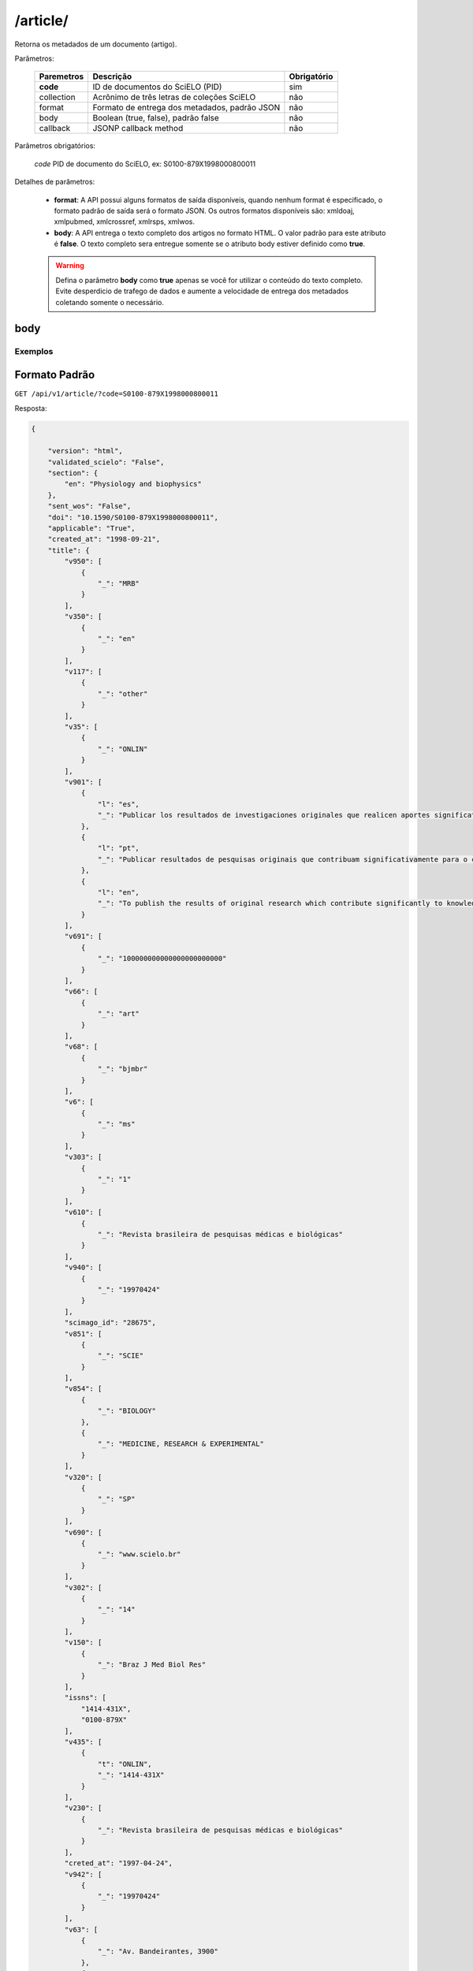 =========
/article/
=========

Retorna os metadados de um documento (artigo).

Parâmetros:

    +------------+-----------------------------------------------------+-------------+
    | Paremetros | Descrição                                           | Obrigatório |
    +============+=====================================================+=============+
    | **code**   | ID de documentos do SciELO (PID)                    | sim         |
    +------------+-----------------------------------------------------+-------------+
    | collection | Acrônimo de três letras de coleções SciELO          | não         |
    +------------+-----------------------------------------------------+-------------+
    | format     | Formato de entrega dos metadados, padrão JSON       | não         |
    +------------+-----------------------------------------------------+-------------+
    | body       | Boolean (true, false), padrão false                 | não         |
    +------------+-----------------------------------------------------+-------------+
    | callback   | JSONP callback method                               | não         |
    +------------+-----------------------------------------------------+-------------+

Parâmetros obrigatórios:

    *code* PID de documento do SciELO, ex: S0100-879X1998000800011

Detalhes de parâmetros:

    * **format**: A API possui alguns formatos de saída disponíveis, quando nenhum format é especificado, o formato padrão de saída será o formato JSON. Os outros formatos disponíveis são: xmldoaj, xmlpubmed, xmlcrossref, xmlrsps, xmlwos.

    * **body**: A API entrega o texto completo dos artigos no formato HTML. O valor padrão para este atributo é **false**. O texto completo sera entregue somente se o atributo body estiver definido como **true**.

    .. WARNING::

        Defina o parâmetro **body** como **true** apenas se você for utilizar o conteúdo do texto completo. Evite desperdicio de trafego de dados e aumente a velocidade de entrega dos metadados coletando somente o necessário.


body
====

--------
Exemplos
--------

Formato Padrão
==============

``GET /api/v1/article/?code=S0100-879X1998000800011``

Resposta:

.. code-block:: json

    {

        "version": "html",
        "validated_scielo": "False",
        "section": {
            "en": "Physiology and biophysics"
        },
        "sent_wos": "False",
        "doi": "10.1590/S0100-879X1998000800011",
        "applicable": "True",
        "created_at": "1998-09-21",
        "title": {
            "v950": [
                {
                    "_": "MRB"
                }
            ],
            "v350": [
                {
                    "_": "en"
                }
            ],
            "v117": [
                {
                    "_": "other"
                }
            ],
            "v35": [
                {
                    "_": "ONLIN"
                }
            ],
            "v901": [
                {
                    "l": "es",
                    "_": "Publicar los resultados de investigaciones originales que realicen aportes significativos en el área de las ciencias médicas y biológicas"
                },
                {
                    "l": "pt",
                    "_": "Publicar resultados de pesquisas originais que contribuam significativamente para o conhecimento no campo das ciências médicas e biológicas"
                },
                {
                    "l": "en",
                    "_": "To publish the results of original research which contribute significantly to knowledge in medical and biological sciences"
                }
            ],
            "v691": [
                {
                    "_": "100000000000000000000000"
                }
            ],
            "v66": [
                {
                    "_": "art"
                }
            ],
            "v68": [
                {
                    "_": "bjmbr"
                }
            ],
            "v6": [
                {
                    "_": "ms"
                }
            ],
            "v303": [
                {
                    "_": "1"
                }
            ],
            "v610": [
                {
                    "_": "Revista brasileira de pesquisas médicas e biológicas"
                }
            ],
            "v940": [
                {
                    "_": "19970424"
                }
            ],
            "scimago_id": "28675",
            "v851": [
                {
                    "_": "SCIE"
                }
            ],
            "v854": [
                {
                    "_": "BIOLOGY"
                },
                {
                    "_": "MEDICINE, RESEARCH & EXPERIMENTAL"
                }
            ],
            "v320": [
                {
                    "_": "SP"
                }
            ],
            "v690": [
                {
                    "_": "www.scielo.br"
                }
            ],
            "v302": [
                {
                    "_": "14"
                }
            ],
            "v150": [
                {
                    "_": "Braz J Med Biol Res"
                }
            ],
            "issns": [
                "1414-431X",
                "0100-879X"
            ],
            "v435": [
                {
                    "t": "ONLIN",
                    "_": "1414-431X"
                }
            ],
            "v230": [
                {
                    "_": "Revista brasileira de pesquisas médicas e biológicas"
                }
            ],
            "creted_at": "1997-04-24",
            "v942": [
                {
                    "_": "19970424"
                }
            ],
            "v63": [
                {
                    "_": "Av. Bandeirantes, 3900"
                },
                {
                    "_": "14049-900 Ribeirão Preto SP Brazil"
                },
                {
                    "_": "Tel. / Fax: +55 16 3315-9120"
                }
            ],
            "v541": [
                {
                    "_": "BY"
                }
            ],
            "v992": [
                {
                    "_": "scl"
                }
            ],
            "collection": "scl",
            "code": "0100-879X",
            "v880": [
                {
                    "_": "0100-879X"
                }
            ],
            "v450": [
                {
                    "_": "Current contents. Life sciences"
                },
                {
                    "_": "SciSearch"
                },
                {
                    "_": "Science citation index : an international interdisciplinary index to the literature"
                },
                {
                    "_": "Research Alert"
                },
                {
                    "_": "Index medicus (Washington. 1879)"
                },
                {
                    "_": "Chemical Abstracts Service"
                },
                {
                    "_": "Biological Abstracts"
                },
                {
                    "_": "Biosciences Information Service"
                },
                {
                    "_": "Excerpta Medica"
                },
                {
                    "_": "Index Medicus Latino-Americano"
                },
                {
                    "_": "ISI"
                },
                {
                    "_": "LILACS"
                },
                {
                    "_": "PubMed"
                }
            ],
            "v421": [
                {
                    "_": "Braz J Med Biol Res"
                }
            ],
            "v692": [
                {
                    "_": "http://mc04.manuscriptcentral.com/bjmbr-scielo"
                }
            ],
            "v62": [
                {
                    "_": "Brazilian Journal of Medical and Biological Research"
                }
            ],
            "v951": [
                {
                    "_": "MRB"
                }
            ],
            "v340": [
                {
                    "_": "B"
                }
            ],
            "v85": [
                {
                    "_": "nd"
                }
            ],
            "v301": [
                {
                    "_": "1981"
                }
            ],
            "v30": [
                {
                    "_": "fbpe-3318"
                }
            ],
            "v51": [
                {
                    "a": "19970424",
                    "b": "C",
                    "_": ""
                }
            ],
            "v930": [
                {
                    "_": "BJMBR"
                }
            ],
            "v310": [
                {
                    "_": "BR"
                }
            ],
            "v67": [
                {
                    "_": "na"
                }
            ],
            "v380": [
                {
                    "_": "M"
                }
            ],
            "v50": [
                {
                    "_": "C"
                }
            ],
            "v360": [
                {
                    "_": "en"
                }
            ],
            "v480": [
                {
                    "_": "Associação Brasileira de Divulgação Científica"
                }
            ],
            "updated_date": "2016-06-14",
            "v20": [
                {
                    "_": "016281-7"
                }
            ],
            "v440": [
                {
                    "_": "MEDICINA"
                },
                {
                    "_": "BIOLOGIA GERAL"
                }
            ],
            "v151": [
                {
                    "_": "Braz. j. med. biol. res"
                }
            ],
            "v5": [
                {
                    "_": "S"
                }
            ],
            "v100": [
                {
                    "_": "Brazilian Journal of Medical and Biological Research"
                }
            ],
            "v69": [
                {
                    "_": "http://www.bjournal.com.br"
                }
            ],
            "v65": [
                {
                    "_": "<p align=\"center\"><img src=\"http:/fbpe/img/revistas/bjmbr/barrinha.jpg\" width=\"599\" height=\"10\">"
                }
            ],
            "v420": [
                {
                    "_": "BOF"
                }
            ],
            "v490": [
                {
                    "_": "Ribeirão Preto"
                }
            ],
            "v699": [
                {
                    "_": "continuous"
                }
            ],
            "v10": [
                {
                    "_": "bjmbr"
                }
            ],
            "v330": [
                {
                    "_": "CT"
                }
            ],
            "v900": [
                {
                    "_": "ISSN impresso: 0100-879X"
                }
            ],
            "v430": [
                {
                    "_": "QH W20.5"
                }
            ],
            "updated_at": "2017-05-20",
            "v64": [
                {
                    "_": "bjournal@terra.com.br"
                }
            ],
            "v935": [
                {
                    "_": "1414-431X"
                }
            ],
            "v441": [
                {
                    "_": "Biological Sciences"
                },
                {
                    "_": "Health Sciences"
                }
            ],
            "v943": [
                {
                    "_": "20170516"
                }
            ],
            "processing_date": "2017-05-16",
            "v400": [
                {
                    "_": "0100-879X"
                }
            ],
            "v941": [
                {
                    "_": "20170516"
                }
            ]
        },
        "citations": [
            {
                "v30": [
                    {
                        "_": "Journal of Nutrition"
                    }
                ],
                "v706": [
                    {
                        "_": "c"
                    }
                ],
                "v35": [
                    {
                        "_": "0022-3166"
                    }
                ],
                "v882": [
                    {
                        "n": "8",
                        "v": "31",
                        "_": ""
                    }
                ],
                "v12": [
                    {
                        "l": "en",
                        "_": "The evaluation of the scientific evidence for a relationship between calcium and hypertension"
                    }
                ],
                "v801": [
                    {
                        "_": "Journal of Nutrition"
                    }
                ],
                "v705": [
                    {
                        "_": "S"
                    }
                ],
                "v701": [
                    {
                        "_": "1"
                    }
                ],
                "v118": [
                    {
                        "_": "1"
                    }
                ],
                "v700": [
                    {
                        "_": "46"
                    }
                ],
                "v65": [
                    {
                        "_": "19950000"
                    }
                ],
                "v10": [
                    {
                        "n": "P",
                        "s": "Hamet",
                        "r": "ND",
                        "_": ""
                    }
                ],
                "v702": [
                    {
                        "_": "C:\\SciELO\\Serial\\BJMBR\\v31n8\\Markup\\2845c.htm"
                    }
                ],
                "v992": [
                    {
                        "_": "scl"
                    }
                ],
                "v880": [
                    {
                        "_": "S0100-879X199800080001100001"
                    }
                ],
                "v865": [
                    {
                        "_": "19980800"
                    }
                ],
                "v64": [
                    {
                        "_": "1995"
                    }
                ],
                "v936": [
                    {
                        "y": "1998",
                        "i": "0100-879X",
                        "o": "8",
                        "_": ""
                    }
                ],
                "v14": [
                    {
                        "_": "311s-400s"
                    }
                ],
                "mixed": "<p>1. Hamet P (1995). The evaluation of the scientific evidence for a relationship between calcium and hypertension. <i>Journal of Nutrition</i>, 125: 311s-400s. </P>",
                "v31": [
                    {
                        "_": "125"
                    }
                ],
                "v4": [
                    {
                        "_": "v31n8"
                    }
                ],
                "v2": [
                    {
                        "_": "S0100-879X(98)03100811"
                    }
                ]
            },
            {
                "v30": [
                    {
                        "_": "Science"
                    }
                ],
                "v706": [
                    {
                        "_": "c"
                    }
                ],
                "v35": [
                    {
                        "_": "0036-8075"
                    }
                ],
                "v882": [
                    {
                        "n": "8",
                        "v": "31",
                        "_": ""
                    }
                ],
                "v12": [
                    {
                        "l": "en",
                        "_": "Blood pressure and nutrient intake in the United States"
                    }
                ],
                "v801": [
                    {
                        "_": "Science"
                    }
                ],
                "v705": [
                    {
                        "_": "S"
                    }
                ],
                "v701": [
                    {
                        "_": "2"
                    }
                ],
                "v118": [
                    {
                        "_": "2"
                    }
                ],
                "v700": [
                    {
                        "_": "47"
                    }
                ],
                "v65": [
                    {
                        "_": "19840000"
                    }
                ],
                "v10": [
                    {
                        "n": "DA",
                        "s": "McCarron",
                        "r": "ND",
                        "_": ""
                    },
                    {
                        "n": "DC",
                        "s": "Morris",
                        "r": "ND",
                        "_": ""
                    },
                    {
                        "n": "JH",
                        "s": "Henry",
                        "r": "ND",
                        "_": ""
                    },
                    {
                        "n": "JL",
                        "s": "Santon",
                        "r": "ND",
                        "_": ""
                    }
                ],
                "v702": [
                    {
                        "_": "C:\\SciELO\\Serial\\BJMBR\\v31n8\\Markup\\2845c.htm"
                    }
                ],
                "v992": [
                    {
                        "_": "scl"
                    }
                ],
                "v880": [
                    {
                        "_": "S0100-879X199800080001100002"
                    }
                ],
                "v865": [
                    {
                        "_": "19980800"
                    }
                ],
                "v64": [
                    {
                        "_": "1984"
                    }
                ],
                "v936": [
                    {
                        "y": "1998",
                        "i": "0100-879X",
                        "o": "8",
                        "_": ""
                    }
                ],
                "v14": [
                    {
                        "_": "1392-1398"
                    }
                ],
                "mixed": "<p>2. McCarron DA, Morris DC, Henry JH & Santon JL (1984). Blood pressure and nutrient intake in the United States. <i>Science,</i> 224: 1392-1398. </P>",
                "v31": [
                    {
                        "_": "224"
                    }
                ],
                "v4": [
                    {
                        "_": "v31n8"
                    }
                ],
                "v2": [
                    {
                        "_": "S0100-879X(98)03100811"
                    }
                ]
            },
            {
                "v30": [
                    {
                        "_": "Journal of the American Medical Association"
                    }
                ],
                "v706": [
                    {
                        "_": "c"
                    }
                ],
                "v35": [
                    {
                        "_": "0098-7484"
                    }
                ],
                "v882": [
                    {
                        "n": "8",
                        "v": "31",
                        "_": ""
                    }
                ],
                "v12": [
                    {
                        "l": "en",
                        "_": "Reduction of blood pressure with calcium supplementation in young adults"
                    }
                ],
                "v801": [
                    {
                        "_": "Journal of the American Medical Association"
                    }
                ],
                "v705": [
                    {
                        "_": "S"
                    }
                ],
                "v701": [
                    {
                        "_": "3"
                    }
                ],
                "v118": [
                    {
                        "_": "3"
                    }
                ],
                "v700": [
                    {
                        "_": "48"
                    }
                ],
                "v65": [
                    {
                        "_": "19830000"
                    }
                ],
                "v10": [
                    {
                        "n": "JM",
                        "s": "Belizan",
                        "r": "ND",
                        "_": ""
                    },
                    {
                        "n": "J",
                        "s": "Vilar",
                        "r": "ND",
                        "_": ""
                    },
                    {
                        "n": "O",
                        "s": "Pineda",
                        "r": "ND",
                        "_": ""
                    },
                    {
                        "n": "AE",
                        "s": "Gonzalez",
                        "r": "ND",
                        "_": ""
                    },
                    {
                        "n": "E",
                        "s": "Sainz",
                        "r": "ND",
                        "_": ""
                    },
                    {
                        "n": "G",
                        "s": "Garrera",
                        "r": "ND",
                        "_": ""
                    },
                    {
                        "n": "R",
                        "s": "Sibrian",
                        "r": "ND",
                        "_": ""
                    }
                ],
                "v702": [
                    {
                        "_": "C:\\SciELO\\Serial\\BJMBR\\v31n8\\Markup\\2845c.htm"
                    }
                ],
                "v992": [
                    {
                        "_": "scl"
                    }
                ],
                "v880": [
                    {
                        "_": "S0100-879X199800080001100003"
                    }
                ],
                "v865": [
                    {
                        "_": "19980800"
                    }
                ],
                "v64": [
                    {
                        "_": "1983"
                    }
                ],
                "v936": [
                    {
                        "y": "1998",
                        "i": "0100-879X",
                        "o": "8",
                        "_": ""
                    }
                ],
                "v14": [
                    {
                        "_": "1161-1165"
                    }
                ],
                "mixed": "<p>3. Belizan JM, Vilar J, Pineda O, Gonzalez AE, Sainz E, Garrera G & Sibrian R (1983). Reduction of blood pressure with calcium supplementation in young adults. <i>Journal of the American Medical Association,</i> 249: 1161-1165. </P>",
                "v31": [
                    {
                        "_": "249"
                    }
                ],
                "v4": [
                    {
                        "_": "v31n8"
                    }
                ],
                "v2": [
                    {
                        "_": "S0100-879X(98)03100811"
                    }
                ]
            },
            {
                "v30": [
                    {
                        "_": "Journal of Clinical Investigation"
                    }
                ],
                "v706": [
                    {
                        "_": "c"
                    }
                ],
                "v35": [
                    {
                        "_": "0021-9738"
                    }
                ],
                "v882": [
                    {
                        "n": "8",
                        "v": "31",
                        "_": ""
                    }
                ],
                "v12": [
                    {
                        "l": "en",
                        "_": "Blood pressure development of the spontaneously hypertensive rat after concurrent manipulations of dietary calcium and sodium"
                    }
                ],
                "v801": [
                    {
                        "_": "Journal of Clinical Investigation"
                    }
                ],
                "v705": [
                    {
                        "_": "S"
                    }
                ],
                "v701": [
                    {
                        "_": "4"
                    }
                ],
                "v118": [
                    {
                        "_": "4"
                    }
                ],
                "v700": [
                    {
                        "_": "49"
                    }
                ],
                "v65": [
                    {
                        "_": "19850000"
                    }
                ],
                "v10": [
                    {
                        "n": "DA",
                        "s": "McCarron",
                        "r": "ND",
                        "_": ""
                    },
                    {
                        "n": "PA",
                        "s": "Lucas",
                        "r": "ND",
                        "_": ""
                    },
                    {
                        "n": "RJ",
                        "s": "Sheidman",
                        "r": "ND",
                        "_": ""
                    },
                    {
                        "n": "B",
                        "s": "LaCour",
                        "r": "ND",
                        "_": ""
                    },
                    {
                        "n": "D",
                        "s": "Tilman",
                        "r": "ND",
                        "_": ""
                    }
                ],
                "v702": [
                    {
                        "_": "C:\\SciELO\\Serial\\BJMBR\\v31n8\\Markup\\2845c.htm"
                    }
                ],
                "v992": [
                    {
                        "_": "scl"
                    }
                ],
                "v880": [
                    {
                        "_": "S0100-879X199800080001100004"
                    }
                ],
                "v865": [
                    {
                        "_": "19980800"
                    }
                ],
                "v64": [
                    {
                        "_": "1985"
                    }
                ],
                "v936": [
                    {
                        "y": "1998",
                        "i": "0100-879X",
                        "o": "8",
                        "_": ""
                    }
                ],
                "v14": [
                    {
                        "_": "1147-1154"
                    }
                ],
                "mixed": "<p>4. McCarron DA, Lucas PA, Sheidman RJ, LaCour B & Tilman D (1985). Blood pressure development of the spontaneously hypertensive rat after concurrent manipulations of dietary calcium and sodium. <i>Journal of Clinical Investigation,</i> 76: 1147-1154. </P>",
                "v31": [
                    {
                        "_": "76"
                    }
                ],
                "v4": [
                    {
                        "_": "v31n8"
                    }
                ],
                "v2": [
                    {
                        "_": "S0100-879X(98)03100811"
                    }
                ]
            },
            {
                "v30": [
                    {
                        "_": "American Journal of Clinical Nutrition"
                    }
                ],
                "v706": [
                    {
                        "_": "c"
                    }
                ],
                "v35": [
                    {
                        "_": "0002-9165"
                    }
                ],
                "v882": [
                    {
                        "n": "8",
                        "v": "31",
                        "_": ""
                    }
                ],
                "v12": [
                    {
                        "l": "en",
                        "_": "Effects on blood pressure of calcium supplementation of women"
                    }
                ],
                "v801": [
                    {
                        "_": "American Journal of Clinical Nutrition"
                    }
                ],
                "v705": [
                    {
                        "_": "S"
                    }
                ],
                "v701": [
                    {
                        "_": "5"
                    }
                ],
                "v118": [
                    {
                        "_": "5"
                    }
                ],
                "v700": [
                    {
                        "_": "50"
                    }
                ],
                "v65": [
                    {
                        "_": "19850000"
                    }
                ],
                "v10": [
                    {
                        "n": "NE",
                        "s": "Johnson",
                        "r": "ND",
                        "_": ""
                    },
                    {
                        "n": "EL",
                        "s": "Smith",
                        "r": "ND",
                        "_": ""
                    },
                    {
                        "n": "JL",
                        "s": "Freudenhaim",
                        "r": "ND",
                        "_": ""
                    }
                ],
                "v702": [
                    {
                        "_": "C:\\SciELO\\Serial\\BJMBR\\v31n8\\Markup\\2845c.htm"
                    }
                ],
                "v992": [
                    {
                        "_": "scl"
                    }
                ],
                "v880": [
                    {
                        "_": "S0100-879X199800080001100005"
                    }
                ],
                "v865": [
                    {
                        "_": "19980800"
                    }
                ],
                "v64": [
                    {
                        "_": "1985"
                    }
                ],
                "v936": [
                    {
                        "y": "1998",
                        "i": "0100-879X",
                        "o": "8",
                        "_": ""
                    }
                ],
                "v14": [
                    {
                        "_": "12-17"
                    }
                ],
                "mixed": "<p>5. Johnson NE, Smith EL & Freudenhaim JL (1985). Effects on blood pressure of calcium supplementation of women. <i>American Journal of Clinical Nutrition,</i> 42: 12-17. </P>",
                "v31": [
                    {
                        "_": "42"
                    }
                ],
                "v4": [
                    {
                        "_": "v31n8"
                    }
                ],
                "v2": [
                    {
                        "_": "S0100-879X(98)03100811"
                    }
                ]
            },
            {
                "v30": [
                    {
                        "_": "Annals of Internal Medicine"
                    }
                ],
                "v706": [
                    {
                        "_": "c"
                    }
                ],
                "v35": [
                    {
                        "_": "0003-4819"
                    }
                ],
                "v882": [
                    {
                        "n": "8",
                        "v": "31",
                        "_": ""
                    }
                ],
                "v12": [
                    {
                        "l": "en",
                        "_": "Blood pressure responses to oral calcium in persons with mild to moderate hypertension"
                    }
                ],
                "v801": [
                    {
                        "_": "Annals of Internal Medicine"
                    }
                ],
                "v705": [
                    {
                        "_": "S"
                    }
                ],
                "v701": [
                    {
                        "_": "6"
                    }
                ],
                "v118": [
                    {
                        "_": "6"
                    }
                ],
                "v700": [
                    {
                        "_": "51"
                    }
                ],
                "v65": [
                    {
                        "_": "19850000"
                    }
                ],
                "v10": [
                    {
                        "n": "DA",
                        "s": "McCarron",
                        "r": "ND",
                        "_": ""
                    },
                    {
                        "n": "DC",
                        "s": "Morris",
                        "r": "ND",
                        "_": ""
                    }
                ],
                "v702": [
                    {
                        "_": "C:\\SciELO\\Serial\\BJMBR\\v31n8\\Markup\\2845c.htm"
                    }
                ],
                "v992": [
                    {
                        "_": "scl"
                    }
                ],
                "v880": [
                    {
                        "_": "S0100-879X199800080001100006"
                    }
                ],
                "v865": [
                    {
                        "_": "19980800"
                    }
                ],
                "v64": [
                    {
                        "_": "1985"
                    }
                ],
                "v936": [
                    {
                        "y": "1998",
                        "i": "0100-879X",
                        "o": "8",
                        "_": ""
                    }
                ],
                "v14": [
                    {
                        "_": "6825-6831"
                    }
                ],
                "mixed": "<p>6. McCarron DA & Morris DC (1985). Blood pressure responses to oral calcium in persons with mild to moderate hypertension. <i>Annals of Internal Medicine, </i>103: 6825-6831. </P>",
                "v31": [
                    {
                        "_": "103"
                    }
                ],
                "v4": [
                    {
                        "_": "v31n8"
                    }
                ],
                "v2": [
                    {
                        "_": "S0100-879X(98)03100811"
                    }
                ]
            },
            {
                "v30": [
                    {
                        "_": "Science"
                    }
                ],
                "v706": [
                    {
                        "_": "c"
                    }
                ],
                "v35": [
                    {
                        "_": "0036-8075"
                    }
                ],
                "v882": [
                    {
                        "n": "8",
                        "v": "31",
                        "_": ""
                    }
                ],
                "v12": [
                    {
                        "l": "en",
                        "_": "Hypertension and calcium"
                    }
                ],
                "v801": [
                    {
                        "_": "Science"
                    }
                ],
                "v705": [
                    {
                        "_": "S"
                    }
                ],
                "v701": [
                    {
                        "_": "7"
                    }
                ],
                "v118": [
                    {
                        "_": "7"
                    }
                ],
                "v700": [
                    {
                        "_": "52"
                    }
                ],
                "v65": [
                    {
                        "_": "19840000"
                    }
                ],
                "v10": [
                    {
                        "n": "M",
                        "s": "Feinleib",
                        "r": "ND",
                        "_": ""
                    },
                    {
                        "n": "C",
                        "s": "Lenfant",
                        "r": "ND",
                        "_": ""
                    },
                    {
                        "n": "SA",
                        "s": "Miller",
                        "r": "ND",
                        "_": ""
                    }
                ],
                "v702": [
                    {
                        "_": "C:\\SciELO\\Serial\\BJMBR\\v31n8\\Markup\\2845c.htm"
                    }
                ],
                "v992": [
                    {
                        "_": "scl"
                    }
                ],
                "v880": [
                    {
                        "_": "S0100-879X199800080001100007"
                    }
                ],
                "v865": [
                    {
                        "_": "19980800"
                    }
                ],
                "v64": [
                    {
                        "_": "1984"
                    }
                ],
                "v936": [
                    {
                        "y": "1998",
                        "i": "0100-879X",
                        "o": "8",
                        "_": ""
                    }
                ],
                "v14": [
                    {
                        "_": "384-386"
                    }
                ],
                "mixed": "<p>7. Feinleib M, Lenfant C & Miller SA (1984). Hypertension and calcium. <i>Science,</i> 226: 384-386. </P>",
                "v31": [
                    {
                        "_": "226"
                    }
                ],
                "v4": [
                    {
                        "_": "v31n8"
                    }
                ],
                "v2": [
                    {
                        "_": "S0100-879X(98)03100811"
                    }
                ]
            },
            {
                "v30": [
                    {
                        "_": "Hypertension"
                    }
                ],
                "v706": [
                    {
                        "_": "c"
                    }
                ],
                "v35": [
                    {
                        "_": "0194-911X"
                    }
                ],
                "v882": [
                    {
                        "n": "8",
                        "v": "31",
                        "_": ""
                    }
                ],
                "v12": [
                    {
                        "l": "en",
                        "_": "Dietary calcium and blood pressure in National Health and Nutrition Examination Surveys I and II"
                    }
                ],
                "v801": [
                    {
                        "_": "Hypertension"
                    }
                ],
                "v705": [
                    {
                        "_": "S"
                    }
                ],
                "v701": [
                    {
                        "_": "8"
                    }
                ],
                "v118": [
                    {
                        "_": "8"
                    }
                ],
                "v700": [
                    {
                        "_": "53"
                    }
                ],
                "v65": [
                    {
                        "_": "19860000"
                    }
                ],
                "v10": [
                    {
                        "n": "C",
                        "s": "Sempos",
                        "r": "ND",
                        "_": ""
                    },
                    {
                        "n": "R",
                        "s": "Cooper",
                        "r": "ND",
                        "_": ""
                    },
                    {
                        "n": "MG",
                        "s": "Kovar",
                        "r": "ND",
                        "_": ""
                    },
                    {
                        "n": "C",
                        "s": "Johnson",
                        "r": "ND",
                        "_": ""
                    },
                    {
                        "n": "T",
                        "s": "Drizd",
                        "r": "ND",
                        "_": ""
                    },
                    {
                        "n": "E",
                        "s": "Yetley",
                        "r": "ND",
                        "_": ""
                    }
                ],
                "v702": [
                    {
                        "_": "C:\\SciELO\\Serial\\BJMBR\\v31n8\\Markup\\2845c.htm"
                    }
                ],
                "v992": [
                    {
                        "_": "scl"
                    }
                ],
                "v880": [
                    {
                        "_": "S0100-879X199800080001100008"
                    }
                ],
                "v865": [
                    {
                        "_": "19980800"
                    }
                ],
                "v64": [
                    {
                        "_": "1986"
                    }
                ],
                "v936": [
                    {
                        "y": "1998",
                        "i": "0100-879X",
                        "o": "8",
                        "_": ""
                    }
                ],
                "v14": [
                    {
                        "_": "1067-1074"
                    }
                ],
                "mixed": "<p>8. Sempos C, Cooper R, Kovar MG, Johnson C, Drizd T & Yetley E (1986). Dietary calcium and blood pressure in National Health and Nutrition Examination Surveys I and II. <i>Hypertension,</i> 8: 1067-1074. </P>",
                "v31": [
                    {
                        "_": "8"
                    }
                ],
                "v4": [
                    {
                        "_": "v31n8"
                    }
                ],
                "v2": [
                    {
                        "_": "S0100-879X(98)03100811"
                    }
                ]
            },
            {
                "v30": [
                    {
                        "_": "American Journal of the Medical Sciences"
                    }
                ],
                "v706": [
                    {
                        "_": "c"
                    }
                ],
                "v2": [
                    {
                        "_": "S0100-879X(98)03100811"
                    }
                ],
                "v882": [
                    {
                        "n": "8",
                        "v": "31",
                        "_": ""
                    }
                ],
                "v12": [
                    {
                        "l": "en",
                        "_": "Stress modulation by electrolytes in salt sensitive spontaneously hypertensive rats"
                    }
                ],
                "v705": [
                    {
                        "_": "S"
                    }
                ],
                "v701": [
                    {
                        "_": "9"
                    }
                ],
                "v118": [
                    {
                        "_": "9"
                    }
                ],
                "v700": [
                    {
                        "_": "54"
                    }
                ],
                "v65": [
                    {
                        "_": "19940000"
                    }
                ],
                "v10": [
                    {
                        "n": "P",
                        "s": "Dumas",
                        "r": "ND",
                        "_": ""
                    },
                    {
                        "n": "J",
                        "s": "Tremblay",
                        "r": "ND",
                        "_": ""
                    },
                    {
                        "n": "P",
                        "s": "Hamet",
                        "r": "ND",
                        "_": ""
                    }
                ],
                "v702": [
                    {
                        "_": "C:\\SciELO\\Serial\\BJMBR\\v31n8\\Markup\\2845c.htm"
                    }
                ],
                "v992": [
                    {
                        "_": "scl"
                    }
                ],
                "v880": [
                    {
                        "_": "S0100-879X199800080001100009"
                    }
                ],
                "v865": [
                    {
                        "_": "19980800"
                    }
                ],
                "v64": [
                    {
                        "_": "1994"
                    }
                ],
                "v936": [
                    {
                        "y": "1998",
                        "i": "0100-879X",
                        "o": "8",
                        "_": ""
                    }
                ],
                "v14": [
                    {
                        "_": "S130-S137"
                    }
                ],
                "mixed": "<p>9. Dumas P, Tremblay J & Hamet P (1994). Stress modulation by electrolytes in salt sensitive spontaneously hypertensive rats. <i>American Journal of the Medical Sciences,</i> 307 (Suppl 1): S130-S137. </P>",
                "v31": [
                    {
                        "_": "307"
                    }
                ],
                "v4": [
                    {
                        "_": "v31n8"
                    }
                ],
                "v32": [
                    {
                        "n": "1",
                        "_": ""
                    }
                ]
            },
            {
                "v30": [
                    {
                        "_": "American Journal of Hypertension"
                    }
                ],
                "v706": [
                    {
                        "_": "c"
                    }
                ],
                "v35": [
                    {
                        "_": "0895-7061"
                    }
                ],
                "v882": [
                    {
                        "n": "8",
                        "v": "31",
                        "_": ""
                    }
                ],
                "v12": [
                    {
                        "l": "en",
                        "_": "Mesenteric artery contractile properties during dietary calcium manipulation in spontaneously hypertensive and Wistar Kyoto normotensive rats"
                    }
                ],
                "v801": [
                    {
                        "_": "American Journal of Hypertension"
                    }
                ],
                "v705": [
                    {
                        "_": "S"
                    }
                ],
                "v701": [
                    {
                        "_": "10"
                    }
                ],
                "v118": [
                    {
                        "_": "10"
                    }
                ],
                "v700": [
                    {
                        "_": "55"
                    }
                ],
                "v65": [
                    {
                        "_": "19890000"
                    }
                ],
                "v10": [
                    {
                        "n": "RD",
                        "s": "Bukoski",
                        "r": "ND",
                        "_": ""
                    },
                    {
                        "n": "H",
                        "s": "Xue",
                        "r": "ND",
                        "_": ""
                    },
                    {
                        "n": "DA",
                        "s": "McCarron",
                        "r": "ND",
                        "_": ""
                    }
                ],
                "v702": [
                    {
                        "_": "C:\\SciELO\\Serial\\BJMBR\\v31n8\\Markup\\2845c.htm"
                    }
                ],
                "v992": [
                    {
                        "_": "scl"
                    }
                ],
                "v880": [
                    {
                        "_": "S0100-879X199800080001100010"
                    }
                ],
                "v865": [
                    {
                        "_": "19980800"
                    }
                ],
                "v64": [
                    {
                        "_": "1989"
                    }
                ],
                "v936": [
                    {
                        "y": "1998",
                        "i": "0100-879X",
                        "o": "8",
                        "_": ""
                    }
                ],
                "v14": [
                    {
                        "_": "440-448"
                    }
                ],
                "mixed": "<p>10. Bukoski RD, Xue H & McCarron DA (1989). Mesenteric artery contractile properties during dietary calcium manipulation in spontaneously hypertensive and Wistar Kyoto normotensive rats. <i>American Journal of Hypertension,</i> 2: 440-448. </P>",
                "v31": [
                    {
                        "_": "2"
                    }
                ],
                "v4": [
                    {
                        "_": "v31n8"
                    }
                ],
                "v2": [
                    {
                        "_": "S0100-879X(98)03100811"
                    }
                ]
            },
            {
                "v30": [
                    {
                        "_": "Journal of Nutrition"
                    }
                ],
                "v706": [
                    {
                        "_": "c"
                    }
                ],
                "v35": [
                    {
                        "_": "0022-3166"
                    }
                ],
                "v882": [
                    {
                        "n": "8",
                        "v": "31",
                        "_": ""
                    }
                ],
                "v12": [
                    {
                        "l": "en",
                        "_": "Dietary calcium modifies concentrations of lead and other metals and renal calbindin in rats"
                    }
                ],
                "v801": [
                    {
                        "_": "Journal of Nutrition"
                    }
                ],
                "v705": [
                    {
                        "_": "S"
                    }
                ],
                "v701": [
                    {
                        "_": "11"
                    }
                ],
                "v118": [
                    {
                        "_": "11"
                    }
                ],
                "v700": [
                    {
                        "_": "56"
                    }
                ],
                "v65": [
                    {
                        "_": "19920000"
                    }
                ],
                "v10": [
                    {
                        "n": "DJ",
                        "s": "Bogden",
                        "r": "ND",
                        "_": ""
                    },
                    {
                        "n": "SB",
                        "s": "Gertner",
                        "r": "ND",
                        "_": ""
                    },
                    {
                        "n": "S",
                        "s": "Christakos",
                        "r": "ND",
                        "_": ""
                    },
                    {
                        "n": "WF",
                        "s": "Kemp",
                        "r": "ND",
                        "_": ""
                    },
                    {
                        "n": "Z",
                        "s": "Yang",
                        "r": "ND",
                        "_": ""
                    },
                    {
                        "n": "RS",
                        "s": "Katz",
                        "r": "ND",
                        "_": ""
                    },
                    {
                        "n": "C",
                        "s": "Chu",
                        "r": "ND",
                        "_": ""
                    }
                ],
                "v702": [
                    {
                        "_": "C:\\SciELO\\Serial\\BJMBR\\v31n8\\Markup\\2845c.htm"
                    }
                ],
                "v992": [
                    {
                        "_": "scl"
                    }
                ],
                "v880": [
                    {
                        "_": "S0100-879X199800080001100011"
                    }
                ],
                "v865": [
                    {
                        "_": "19980800"
                    }
                ],
                "v64": [
                    {
                        "_": "1992"
                    }
                ],
                "v936": [
                    {
                        "y": "1998",
                        "i": "0100-879X",
                        "o": "8",
                        "_": ""
                    }
                ],
                "v14": [
                    {
                        "_": "1351-1360"
                    }
                ],
                "mixed": "<p>11. Bogden DJ, Gertner SB, Christakos S, Kemp WF, Yang Z, Katz RS & Chu C (1992). Dietary calcium modifies concentrations of lead and other metals and renal calbindin in rats. <i>Journal of Nutrition,</i> 122: 1351-1360. </P>",
                "v31": [
                    {
                        "_": "122"
                    }
                ],
                "v4": [
                    {
                        "_": "v31n8"
                    }
                ],
                "v2": [
                    {
                        "_": "S0100-879X(98)03100811"
                    }
                ]
            },
            {
                "v30": [
                    {
                        "_": "Nutrition Reviews"
                    }
                ],
                "v706": [
                    {
                        "_": "c"
                    }
                ],
                "v35": [
                    {
                        "_": "0271-5317"
                    }
                ],
                "v882": [
                    {
                        "n": "8",
                        "v": "31",
                        "_": ""
                    }
                ],
                "v12": [
                    {
                        "l": "en",
                        "_": "A review of calcium preparation"
                    }
                ],
                "v801": [
                    {
                        "_": "Nutrition Reviews"
                    }
                ],
                "v705": [
                    {
                        "_": "S"
                    }
                ],
                "v701": [
                    {
                        "_": "12"
                    }
                ],
                "v118": [
                    {
                        "_": "12"
                    }
                ],
                "v700": [
                    {
                        "_": "57"
                    }
                ],
                "v65": [
                    {
                        "_": "19940000"
                    }
                ],
                "v10": [
                    {
                        "n": "DI",
                        "s": "Levenson",
                        "r": "ND",
                        "_": ""
                    },
                    {
                        "n": "RS",
                        "s": "Bockman",
                        "r": "ND",
                        "_": ""
                    }
                ],
                "v702": [
                    {
                        "_": "C:\\SciELO\\Serial\\BJMBR\\v31n8\\Markup\\2845c.htm"
                    }
                ],
                "v992": [
                    {
                        "_": "scl"
                    }
                ],
                "v880": [
                    {
                        "_": "S0100-879X199800080001100012"
                    }
                ],
                "v865": [
                    {
                        "_": "19980800"
                    }
                ],
                "v64": [
                    {
                        "_": "1994"
                    }
                ],
                "v936": [
                    {
                        "y": "1998",
                        "i": "0100-879X",
                        "o": "8",
                        "_": ""
                    }
                ],
                "v14": [
                    {
                        "_": "221-232"
                    }
                ],
                "mixed": "<p>12. Levenson DI & Bockman RS (1994). A review of calcium preparation. <i>Nutrition Reviews,</i> 52: 221-232. </P>",
                "v31": [
                    {
                        "_": "52"
                    }
                ],
                "v4": [
                    {
                        "_": "v31n8"
                    }
                ],
                "v2": [
                    {
                        "_": "S0100-879X(98)03100811"
                    }
                ]
            },
            {
                "v66": [
                    {
                        "e": "NC",
                        "_": "Cary"
                    }
                ],
                "v65": [
                    {
                        "_": "19850000"
                    }
                ],
                "v702": [
                    {
                        "_": "C:\\SciELO\\Serial\\BJMBR\\v31n8\\Markup\\2845c.htm"
                    }
                ],
                "v882": [
                    {
                        "n": "8",
                        "v": "31",
                        "_": ""
                    }
                ],
                "v865": [
                    {
                        "_": "19980800"
                    }
                ],
                "v705": [
                    {
                        "_": "S"
                    }
                ],
                "v701": [
                    {
                        "_": "13"
                    }
                ],
                "v992": [
                    {
                        "_": "scl"
                    }
                ],
                "v706": [
                    {
                        "_": "c"
                    }
                ],
                "v880": [
                    {
                        "_": "S0100-879X199800080001100013"
                    }
                ],
                "v18": [
                    {
                        "l": "en",
                        "_": "Guide for Personal Computers. Version 6"
                    }
                ],
                "v64": [
                    {
                        "_": "1985"
                    }
                ],
                "v936": [
                    {
                        "y": "1998",
                        "i": "0100-879X",
                        "o": "8",
                        "_": ""
                    }
                ],
                "v14": [
                    {
                        "_": "183-260"
                    }
                ],
                "v62": [
                    {
                        "_": "SAS Circle"
                    }
                ],
                "v118": [
                    {
                        "_": "13"
                    }
                ],
                "v4": [
                    {
                        "_": "v31n8"
                    }
                ],
                "v700": [
                    {
                        "_": "58"
                    }
                ],
                "v17": [
                    {
                        "d": "SAS Institute Inc.",
                        "_": "SAS/SAT"
                    }
                ],
                "v2": [
                    {
                        "_": "S0100-879X(98)03100811"
                    }
                ]
            },
            {
                "v30": [
                    {
                        "_": "Journal of Nutrition"
                    }
                ],
                "v706": [
                    {
                        "_": "c"
                    }
                ],
                "v35": [
                    {
                        "_": "0022-3166"
                    }
                ],
                "v882": [
                    {
                        "n": "8",
                        "v": "31",
                        "_": ""
                    }
                ],
                "v12": [
                    {
                        "l": "en",
                        "_": "Dietary calcium and lead interact to modify maternal blood pressure, erythropoiesis and fetal and neonatal growth in rats during pregnancy and lactation"
                    }
                ],
                "v801": [
                    {
                        "_": "Journal of Nutrition"
                    }
                ],
                "v705": [
                    {
                        "_": "S"
                    }
                ],
                "v701": [
                    {
                        "_": "14"
                    }
                ],
                "v118": [
                    {
                        "_": "14"
                    }
                ],
                "v700": [
                    {
                        "_": "59"
                    }
                ],
                "v65": [
                    {
                        "_": "19950000"
                    }
                ],
                "v10": [
                    {
                        "n": "DJ",
                        "s": "Bogden",
                        "r": "ND",
                        "_": ""
                    },
                    {
                        "n": "WF",
                        "s": "Kemp",
                        "r": "ND",
                        "_": ""
                    },
                    {
                        "n": "S",
                        "s": "Hans",
                        "r": "ND",
                        "_": ""
                    },
                    {
                        "n": "M",
                        "s": "Murphy",
                        "r": "ND",
                        "_": ""
                    },
                    {
                        "n": "M",
                        "s": "Fraiman",
                        "r": "ND",
                        "_": ""
                    },
                    {
                        "n": "D",
                        "s": "Czerniach",
                        "r": "ND",
                        "_": ""
                    },
                    {
                        "n": "JC",
                        "s": "Flynn",
                        "r": "ND",
                        "_": ""
                    },
                    {
                        "n": "LM",
                        "s": "Banua",
                        "r": "ND",
                        "_": ""
                    },
                    {
                        "n": "A",
                        "s": "Scimone",
                        "r": "ND",
                        "_": ""
                    },
                    {
                        "n": "L",
                        "s": "Castrovilly",
                        "r": "ND",
                        "_": ""
                    },
                    {
                        "n": "BS",
                        "s": "Gertner",
                        "r": "ND",
                        "_": ""
                    }
                ],
                "v702": [
                    {
                        "_": "C:\\SciELO\\Serial\\BJMBR\\v31n8\\Markup\\2845c.htm"
                    }
                ],
                "v992": [
                    {
                        "_": "scl"
                    }
                ],
                "v880": [
                    {
                        "_": "S0100-879X199800080001100014"
                    }
                ],
                "v865": [
                    {
                        "_": "19980800"
                    }
                ],
                "v64": [
                    {
                        "_": "1995"
                    }
                ],
                "v936": [
                    {
                        "y": "1998",
                        "i": "0100-879X",
                        "o": "8",
                        "_": ""
                    }
                ],
                "v14": [
                    {
                        "_": "990-1002"
                    }
                ],
                "mixed": "<p>14. Bogden DJ, Kemp WF, Hans S, Murphy M, Fraiman M, Czerniach D, Flynn JC, Banua LM, Scimone A, Castrovilly L & Gertner BS (1995). Dietary calcium and lead interact to modify maternal blood pressure, erythropoiesis and fetal and neonatal growth in rats during pregnancy and lactation. <i>Journal of Nutrition,</i> 125: 990-1002. </P>",
                "v31": [
                    {
                        "_": "125"
                    }
                ],
                "v4": [
                    {
                        "_": "v31n8"
                    }
                ],
                "v2": [
                    {
                        "_": "S0100-879X(98)03100811"
                    }
                ]
            },
            {
                "v66": [
                    {
                        "e": "DC",
                        "_": "Washington"
                    }
                ],
                "v706": [
                    {
                        "_": "c"
                    }
                ],
                "v882": [
                    {
                        "n": "8",
                        "v": "31",
                        "_": ""
                    }
                ],
                "v12": [
                    {
                        "l": "en",
                        "_": "Nutrient requirements of the laboratory rat."
                    }
                ],
                "v11": [
                    {
                        "_": "National Academy of Sciences"
                    },
                    {
                        "_": "National Research Council"
                    }
                ],
                "v705": [
                    {
                        "_": "S"
                    }
                ],
                "v701": [
                    {
                        "_": "15"
                    }
                ],
                "v18": [
                    {
                        "l": "en",
                        "_": "Nutrient Requirements of Laboratory Animals."
                    }
                ],
                "v118": [
                    {
                        "_": "15"
                    }
                ],
                "v700": [
                    {
                        "_": "60"
                    }
                ],
                "v65": [
                    {
                        "_": "19780000"
                    }
                ],
                "v63": [
                    {
                        "_": "3rd edn."
                    }
                ],
                "v702": [
                    {
                        "_": "C:\\SciELO\\Serial\\BJMBR\\v31n8\\Markup\\2845c.htm"
                    }
                ],
                "v992": [
                    {
                        "_": "scl"
                    }
                ],
                "v880": [
                    {
                        "_": "S0100-879X199800080001100015"
                    }
                ],
                "v865": [
                    {
                        "_": "19980800"
                    }
                ],
                "v64": [
                    {
                        "_": "1978"
                    }
                ],
                "v936": [
                    {
                        "y": "1998",
                        "i": "0100-879X",
                        "o": "8",
                        "_": ""
                    }
                ],
                "mixed": "<p>15. National Academy of Sciences/National Research Council (1978). Nutrient requirements of the laboratory rat. In: <i>Nutrient Requirements of Laboratory Animals.</i> 3rd edn. National Academy Press, Washington, DC. </P>",
                "v62": [
                    {
                        "_": "National Academy Press"
                    }
                ],
                "v4": [
                    {
                        "_": "v31n8"
                    }
                ],
                "v2": [
                    {
                        "_": "S0100-879X(98)03100811"
                    }
                ]
            },
            {
                "v30": [
                    {
                        "_": "Hypertension"
                    }
                ],
                "v706": [
                    {
                        "_": "c"
                    }
                ],
                "v35": [
                    {
                        "_": "0194-911X"
                    }
                ],
                "v882": [
                    {
                        "n": "8",
                        "v": "31",
                        "_": ""
                    }
                ],
                "v12": [
                    {
                        "l": "en",
                        "_": "Calcium, magnesium and phosphorus balance in human and experimental hypertension"
                    }
                ],
                "v801": [
                    {
                        "_": "Hypertension"
                    }
                ],
                "v705": [
                    {
                        "_": "S"
                    }
                ],
                "v701": [
                    {
                        "_": "16"
                    }
                ],
                "v118": [
                    {
                        "_": "16"
                    }
                ],
                "v700": [
                    {
                        "_": "61"
                    }
                ],
                "v65": [
                    {
                        "_": "19820000"
                    }
                ],
                "v10": [
                    {
                        "n": "DA",
                        "s": "McCarron",
                        "r": "ND",
                        "_": ""
                    }
                ],
                "v702": [
                    {
                        "_": "C:\\SciELO\\Serial\\BJMBR\\v31n8\\Markup\\2845c.htm"
                    }
                ],
                "v992": [
                    {
                        "_": "scl"
                    }
                ],
                "v880": [
                    {
                        "_": "S0100-879X199800080001100016"
                    }
                ],
                "v865": [
                    {
                        "_": "19980800"
                    }
                ],
                "v64": [
                    {
                        "_": "1982"
                    }
                ],
                "v936": [
                    {
                        "y": "1998",
                        "i": "0100-879X",
                        "o": "8",
                        "_": ""
                    }
                ],
                "v31": [
                    {
                        "_": "4"
                    }
                ],
                "v14": [
                    {
                        "_": "27-33"
                    }
                ],
                "mixed": "<p>16. McCarron DA (1982). Calcium, magnesium and phosphorus balance in human and experimental hypertension.<i> Hypertension,</i> 4 (Suppl III): 27-33. </P>",
                "v32": [
                    {
                        "n": "III",
                        "_": ""
                    }
                ],
                "v4": [
                    {
                        "_": "v31n8"
                    }
                ],
                "v2": [
                    {
                        "_": "S0100-879X(98)03100811"
                    }
                ]
            },
            {
                "v30": [
                    {
                        "_": "Life Sciences"
                    }
                ],
                "v706": [
                    {
                        "_": "c"
                    }
                ],
                "v35": [
                    {
                        "_": "0024-3205"
                    }
                ],
                "v882": [
                    {
                        "n": "8",
                        "v": "31",
                        "_": ""
                    }
                ],
                "v12": [
                    {
                        "l": "en",
                        "_": "Blood pressure and calcium balance in the Wistar Kyoto rat"
                    }
                ],
                "v801": [
                    {
                        "_": "Life Sciences"
                    }
                ],
                "v705": [
                    {
                        "_": "S"
                    }
                ],
                "v701": [
                    {
                        "_": "17"
                    }
                ],
                "v118": [
                    {
                        "_": "17"
                    }
                ],
                "v700": [
                    {
                        "_": "62"
                    }
                ],
                "v65": [
                    {
                        "_": "19820000"
                    }
                ],
                "v10": [
                    {
                        "n": "DA",
                        "s": "McCarron",
                        "r": "ND",
                        "_": ""
                    }
                ],
                "v702": [
                    {
                        "_": "C:\\SciELO\\Serial\\BJMBR\\v31n8\\Markup\\2845c.htm"
                    }
                ],
                "v992": [
                    {
                        "_": "scl"
                    }
                ],
                "v880": [
                    {
                        "_": "S0100-879X199800080001100017"
                    }
                ],
                "v865": [
                    {
                        "_": "19980800"
                    }
                ],
                "v64": [
                    {
                        "_": "1982"
                    }
                ],
                "v936": [
                    {
                        "y": "1998",
                        "i": "0100-879X",
                        "o": "8",
                        "_": ""
                    }
                ],
                "v14": [
                    {
                        "_": "683-689"
                    }
                ],
                "mixed": "<p>17. McCarron DA (1982). Blood pressure and calcium balance in the Wistar Kyoto rat. <i>Life</i> <i>Sciences</i>, 30: 683-689. </P>",
                "v31": [
                    {
                        "_": "30"
                    }
                ],
                "v4": [
                    {
                        "_": "v31n8"
                    }
                ],
                "v2": [
                    {
                        "_": "S0100-879X(98)03100811"
                    }
                ]
            },
            {
                "v30": [
                    {
                        "_": "Metabolism"
                    }
                ],
                "v706": [
                    {
                        "_": "c"
                    }
                ],
                "v35": [
                    {
                        "_": "0026-0495"
                    }
                ],
                "v882": [
                    {
                        "n": "8",
                        "v": "31",
                        "_": ""
                    }
                ],
                "v12": [
                    {
                        "l": "en",
                        "_": "Possible involvement of atrial natriuretic factor in the antihypertensive action of a high calcium diet in spontaneously hypertensive and Wistar Kyoto rats"
                    }
                ],
                "v801": [
                    {
                        "_": "Metabolism"
                    }
                ],
                "v705": [
                    {
                        "_": "S"
                    }
                ],
                "v701": [
                    {
                        "_": "18"
                    }
                ],
                "v118": [
                    {
                        "_": "18"
                    }
                ],
                "v700": [
                    {
                        "_": "63"
                    }
                ],
                "v65": [
                    {
                        "_": "19890000"
                    }
                ],
                "v10": [
                    {
                        "n": "M",
                        "s": "Kohno",
                        "r": "ND",
                        "_": ""
                    },
                    {
                        "n": "KI",
                        "s": "Murakawa",
                        "r": "ND",
                        "_": ""
                    },
                    {
                        "n": "K",
                        "s": "Yassunari",
                        "r": "ND",
                        "_": ""
                    },
                    {
                        "n": "K",
                        "s": "Yokokawa",
                        "r": "ND",
                        "_": ""
                    },
                    {
                        "n": "N",
                        "s": "Kurihara",
                        "r": "ND",
                        "_": ""
                    },
                    {
                        "n": "T",
                        "s": "Takeda",
                        "r": "ND",
                        "_": ""
                    }
                ],
                "v702": [
                    {
                        "_": "C:\\SciELO\\Serial\\BJMBR\\v31n8\\Markup\\2845c.htm"
                    }
                ],
                "v992": [
                    {
                        "_": "scl"
                    }
                ],
                "v880": [
                    {
                        "_": "S0100-879X199800080001100018"
                    }
                ],
                "v865": [
                    {
                        "_": "19980800"
                    }
                ],
                "v64": [
                    {
                        "_": "1989"
                    }
                ],
                "v936": [
                    {
                        "y": "1998",
                        "i": "0100-879X",
                        "o": "8",
                        "_": ""
                    }
                ],
                "v14": [
                    {
                        "_": "997-1004"
                    }
                ],
                "mixed": "<p>18. Kohno M, Murakawa KI, Yassunari K, Yokokawa K, Kurihara N & Takeda T (1989). Possible involvement of atrial natriuretic factor in the antihypertensive action of a high calcium diet in spontaneously hypertensive and Wistar Kyoto rats. <i>Metabolism,</i> 38: 997-1004. </P>",
                "v31": [
                    {
                        "_": "38"
                    }
                ],
                "v4": [
                    {
                        "_": "v31n8"
                    }
                ],
                "v2": [
                    {
                        "_": "S0100-879X(98)03100811"
                    }
                ]
            },
            {
                "v30": [
                    {
                        "_": "Journal of the American College of Nutrition"
                    }
                ],
                "v706": [
                    {
                        "_": "c"
                    }
                ],
                "v35": [
                    {
                        "_": "0735-1097"
                    }
                ],
                "v882": [
                    {
                        "n": "8",
                        "v": "31",
                        "_": ""
                    }
                ],
                "v12": [
                    {
                        "l": "en",
                        "_": "Effect of increased dietary calcium on the development of reduced renal mass saline hypertension in rats"
                    }
                ],
                "v801": [
                    {
                        "_": "Journal of the American College of Nutrition"
                    }
                ],
                "v705": [
                    {
                        "_": "S"
                    }
                ],
                "v701": [
                    {
                        "_": "19"
                    }
                ],
                "v118": [
                    {
                        "_": "19"
                    }
                ],
                "v700": [
                    {
                        "_": "64"
                    }
                ],
                "v65": [
                    {
                        "_": "19900000"
                    }
                ],
                "v10": [
                    {
                        "n": "MB",
                        "s": "Pamnani",
                        "r": "ND",
                        "_": ""
                    },
                    {
                        "n": "S",
                        "s": "Chen",
                        "r": "ND",
                        "_": ""
                    },
                    {
                        "n": "HJ",
                        "s": "Bryant",
                        "r": "ND",
                        "_": ""
                    },
                    {
                        "n": "JF",
                        "s": "Schooley",
                        "r": "ND",
                        "_": ""
                    },
                    {
                        "n": "FJ",
                        "s": "Haddy",
                        "r": "ND",
                        "_": ""
                    }
                ],
                "v702": [
                    {
                        "_": "C:\\SciELO\\Serial\\BJMBR\\v31n8\\Markup\\2845c.htm"
                    }
                ],
                "v992": [
                    {
                        "_": "scl"
                    }
                ],
                "v880": [
                    {
                        "_": "S0100-879X199800080001100019"
                    }
                ],
                "v865": [
                    {
                        "_": "19980800"
                    }
                ],
                "v64": [
                    {
                        "_": "1990"
                    }
                ],
                "v936": [
                    {
                        "y": "1998",
                        "i": "0100-879X",
                        "o": "8",
                        "_": ""
                    }
                ],
                "v14": [
                    {
                        "_": "35-43"
                    }
                ],
                "mixed": "<p>19. Pamnani MB, Chen S, Bryant HJ, Schooley JF & Haddy FJ (1990). Effect of increased dietary calcium on the development of reduced renal mass saline hypertension in rats. <i>Journal of the American College of Nutrition,</i> 9: 35-43. </P>",
                "v31": [
                    {
                        "_": "9"
                    }
                ],
                "v4": [
                    {
                        "_": "v31n8"
                    }
                ],
                "v2": [
                    {
                        "_": "S0100-879X(98)03100811"
                    }
                ]
            },
            {
                "v30": [
                    {
                        "_": "American Journal of Hypertension"
                    }
                ],
                "v706": [
                    {
                        "_": "c"
                    }
                ],
                "v35": [
                    {
                        "_": "0895-7061"
                    }
                ],
                "v882": [
                    {
                        "n": "8",
                        "v": "31",
                        "_": ""
                    }
                ],
                "v12": [
                    {
                        "l": "en",
                        "_": "The intracellular calcium-force relationship in vascular smooth muscle: time and stimulus dependent dissociation"
                    }
                ],
                "v801": [
                    {
                        "_": "American Journal of Hypertension"
                    }
                ],
                "v705": [
                    {
                        "_": "S"
                    }
                ],
                "v701": [
                    {
                        "_": "20"
                    }
                ],
                "v118": [
                    {
                        "_": "20"
                    }
                ],
                "v700": [
                    {
                        "_": "65"
                    }
                ],
                "v65": [
                    {
                        "_": "19900000"
                    }
                ],
                "v10": [
                    {
                        "n": "H",
                        "s": "Karaki",
                        "r": "ND",
                        "_": ""
                    }
                ],
                "v702": [
                    {
                        "_": "C:\\SciELO\\Serial\\BJMBR\\v31n8\\Markup\\2845c.htm"
                    }
                ],
                "v992": [
                    {
                        "_": "scl"
                    }
                ],
                "v880": [
                    {
                        "_": "S0100-879X199800080001100020"
                    }
                ],
                "v865": [
                    {
                        "_": "19980800"
                    }
                ],
                "v64": [
                    {
                        "_": "1990"
                    }
                ],
                "v936": [
                    {
                        "y": "1998",
                        "i": "0100-879X",
                        "o": "8",
                        "_": ""
                    }
                ],
                "v14": [
                    {
                        "_": "253s-256s"
                    }
                ],
                "mixed": "<p>20. Karaki H (1990). The intracellular calcium-force relationship in vascular smooth muscle: time and stimulus dependent dissociation. <i>American Journal of Hypertension,</i> 3: 253s-256s. </P>",
                "v31": [
                    {
                        "_": "3"
                    }
                ],
                "v4": [
                    {
                        "_": "v31n8"
                    }
                ],
                "v2": [
                    {
                        "_": "S0100-879X(98)03100811"
                    }
                ]
            }
        ],
        "_shard_id": "c8347cf5adb1419c84ece9fee12b7dbe",
        "license": "by/4.0",
        "validated_wos": "False",
        "publication_year": "1998",
        "fulltexts": {
            "pdf": {
                "en": "http://www.scielo.br/pdf/bjmbr/v31n8/2845c.pdf"
            },
            "html": {
                "en": "http://www.scielo.br/scielo.php?script=sci_arttext&pid=S0100-879X1998000800011&tlng=en"
            }
        },
        "document_type": "rapid-communication",
        "issue": {
            "issue_type": "regular",
            "processing_date": "1998-08-26",
            "created_at": "1998-08-26",
            "code": "0100-879X19980008",
            "_shard_id": "60dfb4f09eaf4ea0b2e266d1a02769d0",
            "collection": "scl",
            "issue": {
                "v91": [
                    {
                        "_": "19980826"
                    }
                ],
                "v30": [
                    {
                        "_": "Braz J Med Biol Res"
                    }
                ],
                "v706": [
                    {
                        "_": "i"
                    }
                ],
                "v35": [
                    {
                        "_": "0100-879X"
                    }
                ],
                "v130": [
                    {
                        "_": "Brazilian Journal of Medical and Biological Research"
                    }
                ],
                "v930": [
                    {
                        "_": "BJMBR"
                    }
                ],
                "v701": [
                    {
                        "_": "1"
                    }
                ],
                "v6": [
                    {
                        "_": "020"
                    }
                ],
                "v43": [
                    {
                        "l": "pt",
                        "c": "Ribeirão Preto",
                        "v": "v. 31",
                        "n": "n. 8",
                        "a": "1998",
                        "_": "",
                        "m": "Ago.",
                        "t": "Braz J Med Biol Res"
                    },
                    {
                        "l": "en",
                        "c": "Ribeirão Preto",
                        "v": "vol. 31",
                        "n": "no. 8",
                        "a": "1998",
                        "_": "",
                        "m": "Aug.",
                        "t": "Braz J Med Biol Res"
                    },
                    {
                        "l": "es",
                        "c": "Ribeirão Preto",
                        "v": "v. 31",
                        "n": "n. 8",
                        "a": "1998",
                        "_": "",
                        "m": "Ago.",
                        "t": "Braz J Med Biol Res"
                    }
                ],
                "v700": [
                    {
                        "_": "0"
                    }
                ],
                "v230": [
                    {
                        "_": "Revista brasileira de pesquisas médicas e biológicas"
                    }
                ],
                "v65": [
                    {
                        "_": "19980800"
                    }
                ],
                "v122": [
                    {
                        "_": "11"
                    }
                ],
                "v36": [
                    {
                        "_": "19988"
                    }
                ],
                "v992": [
                    {
                        "_": "scl"
                    }
                ],
                "v49": [
                    {
                        "l": "en",
                        "c": "BJMBR090",
                        "t": "Review",
                        "_": ""
                    },
                    {
                        "l": "en",
                        "c": "BJMBR010",
                        "t": "Biochemistry and molecular biology",
                        "_": ""
                    },
                    {
                        "l": "en",
                        "c": "BJMBR040",
                        "t": "Experimental biology",
                        "_": ""
                    },
                    {
                        "l": "en",
                        "c": "BJMBR050",
                        "t": "Immunology",
                        "_": ""
                    },
                    {
                        "l": "en",
                        "c": "BJMBR060",
                        "t": "Neurosciences and behavior",
                        "_": ""
                    },
                    {
                        "l": "en",
                        "c": "BJMBR070",
                        "t": "Pharmacology",
                        "_": ""
                    },
                    {
                        "l": "en",
                        "c": "BJMBR080",
                        "t": "Physiology and biophysics",
                        "_": ""
                    }
                ],
                "v880": [
                    {
                        "_": "0100-879X19980008"
                    }
                ],
                "v64": [
                    {
                        "a": "1998",
                        "m": "08",
                        "_": ""
                    }
                ],
                "v42": [
                    {
                        "_": "1"
                    }
                ],
                "v48": [
                    {
                        "_": "",
                        "l": "pt",
                        "h": "Sumário"
                    },
                    {
                        "_": "",
                        "l": "en",
                        "h": "Table of contents"
                    },
                    {
                        "_": "",
                        "l": "es",
                        "h": "Sumario"
                    }
                ],
                "v31": [
                    {
                        "_": "31"
                    }
                ],
                "v32": [
                    {
                        "_": "8"
                    }
                ]
            },
            "publication_year": "1998",
            "code_title": [
                "1414-431X",
                "0100-879X"
            ],
            "publication_date": "1998-08"
        },
        "doaj_id": "a9179b02560840199a817080b81d5792",
        "sent_doaj": "False",
        "normalized": {
            "article": {
                "v70": {
                    "p": [
                        true
                    ]
                }
            }
        },
        "code": "S0100-879X1998000800011",
        "updated_at": "2016-06-30",
        "collection": "scl",
        "code_issue": "998-08",
        "article": {
            "v112": [
                {
                    "_": "19970224"
                }
            ],
            "v30": [
                {
                    "_": "Braz J Med Biol Res"
                }
            ],
            "v117": [
                {
                    "_": "other"
                }
            ],
            "v35": [
                {
                    "_": "0100-879X"
                }
            ],
            "v113": [
                {
                    "_": "May 21, 1998"
                }
            ],
            "v70": [
                {
                    "i": "A01",
                    "d": "Departamento de Ciências Fisiológicas, Centro de Ciências Biológicas",
                    "_": "Universidade Estadual de Londrina"
                }
            ],
            "v705": [
                {
                    "_": "S"
                }
            ],
            "v701": [
                {
                    "_": "1"
                }
            ],
            "v706": [
                {
                    "_": "h"
                }
            ],
            "v58": [
                {
                    "_": "CNPq"
                },
                {
                    "_": "CPG-UEL"
                }
            ],
            "v111": [
                {
                    "_": "February 24, 1997"
                }
            ],
            "v1": [
                {
                    "_": "bjmbr"
                }
            ],
            "v71": [
                {
                    "_": "sc"
                }
            ],
            "v882": [
                {
                    "n": "8",
                    "v": "31",
                    "_": ""
                }
            ],
            "v91": [
                {
                    "_": "19980921"
                }
            ],
            "v700": [
                {
                    "_": "2"
                }
            ],
            "v120": [
                {
                    "_": "2.0"
                }
            ],
            "v83": [
                {
                    "a": "This study evaluates the influence of different concentrations of calcium on blood pressure of normotensive rats. Four groups of Wistar rats (A, B, C and D) had free access to modified isocaloric and isoproteic diets containing 0.2, 0.5, 2 and 4 g% calcium as calcium carbonate for a period of 30 days. Systolic and diastolic arterial blood pressures were monitored in awake rats by the indirect tail cuff method using a Physiograph equipped with transducers and preamplifiers. Body weight and length and food intake were monitored. Under the conditions of the present experiment, the systolic and diastolic arterial blood pressures of group D rats fed a diet containing 4 g% calcium were significantly (P&lt;0.05) lower compared to rats of the other groups.",
                    "l": "en",
                    "_": ""
                }
            ],
            "v2": [
                {
                    "_": "S0100-879X(98)03100811"
                }
            ],
            "v42": [
                {
                    "_": "1"
                }
            ],
            "v65": [
                {
                    "_": "19980800"
                }
            ],
            "v121": [
                {
                    "_": "11"
                }
            ],
            "v72": [
                {
                    "_": "20"
                }
            ],
            "v10": [
                {
                    "1": "A01",
                    "n": "N.",
                    "_": "",
                    "s": "Buassi",
                    "r": "ND"
                }
            ],
            "v702": [
                {
                    "_": "C:\\SciELO\\Serial\\BJMBR\\v31n8\\Markup\\2845c.htm"
                }
            ],
            "v114": [
                {
                    "_": "19980521"
                }
            ],
            "v12": [
                {
                    "l": "en",
                    "_": "High dietary calcium decreases blood pressure in normotensive rats"
                }
            ],
            "v992": [
                {
                    "_": "scl"
                }
            ],
            "v49": [
                {
                    "_": "BJMBR080"
                }
            ],
            "v880": [
                {
                    "_": "S0100-879X1998000800011"
                }
            ],
            "v936": [
                {
                    "y": "1998",
                    "i": "0100-879X",
                    "o": "8",
                    "_": ""
                }
            ],
            "v978": [
                {
                    "d": "nd",
                    "_": ""
                },
                {
                    "l": "en",
                    "k": "calcium carbonate",
                    "t": "m",
                    "_": ""
                },
                {
                    "l": "en",
                    "k": "arterial blood pressure",
                    "t": "m",
                    "_": ""
                },
                {
                    "l": "en",
                    "k": "dietary calcium",
                    "t": "m",
                    "_": ""
                }
            ],
            "v40": [
                {
                    "_": "en"
                }
            ],
            "v14": [
                {
                    "f": "1099",
                    "_": ""
                },
                {
                    "l": "1101",
                    "_": ""
                }
            ],
            "v977": [
                {
                    "l": "en",
                    "_": "High dietary calcium decreases blood pressure in normotensive rats"
                }
            ],
            "v38": [
                {
                    "_": "TAB"
                }
            ],
            "v31": [
                {
                    "_": "31"
                }
            ],
            "v4": [
                {
                    "_": "v31n8"
                }
            ],
            "v85": [
                {
                    "d": "nd",
                    "_": ""
                },
                {
                    "l": "en",
                    "k": "calcium carbonate",
                    "t": "m",
                    "_": ""
                },
                {
                    "l": "en",
                    "k": "arterial blood pressure",
                    "t": "m",
                    "_": ""
                },
                {
                    "l": "en",
                    "k": "dietary calcium",
                    "t": "m",
                    "_": ""
                }
            ],
            "v32": [
                {
                    "_": "8"
                }
            ]
        },
        "processing_date": "1998-09-21",
        "code_title": [
            "1414-431X",
            "0100-879X"
        ],
        "publication_date": "1998-08"

    }

Formato XML DOAJ
================

``GET /api/v1/article/?code=S0100-879X1998000800011&format=xmldoaj``

Resposta:

.. code-block:: xml

    ...
    <contrib-group>
        <contrib contrib-type="author">
            <contrib-id contrib-id-type="orcid">0000-0001-8528-2091</contrib-id>
            <contrib-id contrib-id-type="scopus">24771926600</contrib-id>
            <name>
                <surname>Einstein</surname>
                <given-names>Albert</given-names>
            </name>
            ...
        </contrib>
        <contrib contrib-type="author">
            <contrib-id contrib-id-type="lattes">4760273612238540</contrib-id>
            <name>
                <surname>Meneghini</surname>
                <given-names>Rogerio</given-names>
            </name>
            ...
        </contrib>
        ...
    </contrib-group>
    ...

.. code-block:: xml

    <records>
        <record>
            <publisher>Associação Brasileira de Divulgação Científica</publisher>
            <journalTitle>Brazilian Journal of Medical and Biological Research</journalTitle>
            <issn>1414-431X</issn>
            <publicationDate>1998-08-00</publicationDate>
            <volume>31</volume>
            <issue>8</issue>
            <startPage>1099</startPage>
            <endPage>1101</endPage>
            <doi>10.1590/S0100-879X1998000800011</doi>
            <publisherRecordId>S0100-879X1998000800011</publisherRecordId>
            <documentType>rapid-communication</documentType>
            <title language="eng">High dietary calcium decreases blood pressure in normotensive rats</title>
            <authors>
                <author>
                    <name>N. Buassi</name>
                    <affiliationId>A01</affiliationId>
                </author>
            </authors>
            <affiliationsList>
                <affiliationName affiliationId="A01">Universidade Estadual de Londrina</affiliationName>
            </affiliationsList>
            <abstract language="eng">This study evaluates the influence of different concentrations of calcium on blood pressure of normotensive rats. Four groups of Wistar rats (A, B, C and D) had free access to modified isocaloric and isoproteic diets containing 0.2, 0.5, 2 and 4 g% calcium as calcium carbonate for a period of 30 days. Systolic and diastolic arterial blood pressures were monitored in awake rats by the indirect tail cuff method using a Physiograph equipped with transducers and preamplifiers. Body weight and length and food intake were monitored. Under the conditions of the present experiment, the systolic and diastolic arterial blood pressures of group D rats fed a diet containing 4 g% calcium were significantly (P<0.05) lower compared to rats of the other groups.</abstract>
            <fullTextUrl format="html">http://www.scielo.br/scielo.php?script=sci_arttext&pid=S0100-879X1998000800011&lng=en&tlng=en</fullTextUrl>
            <keywords language="eng">
                <keyword>calcium carbonate</keyword>
                <keyword>arterial blood pressure</keyword>
                <keyword>dietary calcium</keyword>
            </keywords>
        </record>
    </records>

